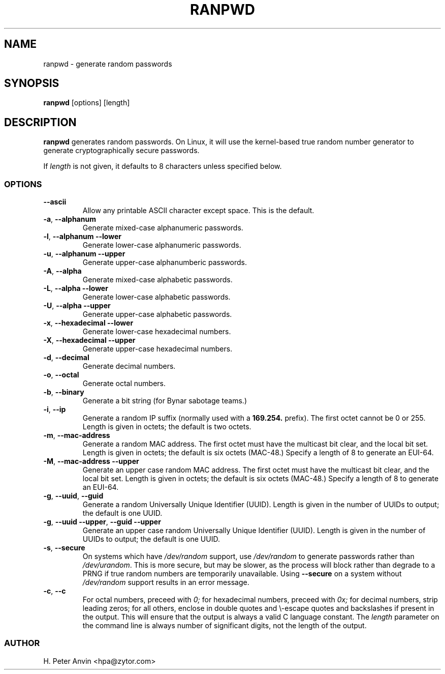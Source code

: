 .\" -----------------------------------------------------------------------
.\"   
.\"   Copyright 1994-2008 H. Peter Anvin - All Rights Reserved
.\"
.\"   This program is free software; you can redistribute it and/or modify
.\"   it under the terms of the GNU General Public License as published by
.\"   the Free Software Foundation, Inc., 51 Franklin St, Fifth Floor,
.\"   Boston MA 02110-1301, USA; either version 2 of the License, or
.\"   (at your option) any later version; incorporated herein by reference.
.\"
.\" -----------------------------------------------------------------------
.TH RANPWD 1 "28 June 2008" "H. Peter Anvin"
.SH NAME
ranpwd \- generate random passwords
.SH SYNOPSIS
.B ranpwd
[options] [length]
.SH DESCRIPTION
.B ranpwd
generates random passwords.  On Linux, it will use the kernel-based
true random number generator to generate cryptographically secure
passwords.
.PP
If
.I length
is not given, it defaults to 8 characters unless specified below.
.SS OPTIONS
.TP
\fB\-\-ascii\fP
Allow any printable ASCII character except space.  This is the default.
.TP
\fB\-a\fP, \fB\-\-alphanum\fP
Generate mixed-case alphanumeric passwords.
.TP
\fB\-l\fP, \fB\-\-alphanum \-\-lower\fP
Generate lower-case alphanumeric passwords.
.TP
\fB\-u\fP, \fB\-\-alphanum \-\-upper\fP
Generate upper-case alphanumberic passwords.
.TP
\fB\-A\fP, \fB\-\-alpha\fP
Generate mixed-case alphabetic passwords.
.TP
\fB\-L\fP, \fB\-\-alpha \-\-lower\fP
Generate lower-case alphabetic passwords.
.TP
\fB\-U\fP, \fB\-\-alpha \-\-upper\fP
Generate upper-case alphabetic passwords.
.TP
\fB\-x\fP, \fB\-\-hexadecimal \-\-lower\fP
Generate lower-case hexadecimal numbers.
.TP
\fB\-X\fP, \fB\-\-hexadecimal \-\-upper\fP
Generate upper-case hexadecimal numbers.
.TP
\fB\-d\fP, \fB\-\-decimal\fP
Generate decimal numbers.
.TP
\fB\-o\fP, \fB\-\-octal\fP
Generate octal numbers.
.TP
\fB\-b\fP, \fB\-\-binary\fP
Generate a bit string (for Bynar sabotage teams.)
.TP
\fB\-i\fP, \fB\-\-ip\fP
Generate a random IP suffix (normally used with a
.B 169.254.
prefix).  The first octet cannot be 0 or 255.  Length is given in
octets; the default is two octets.
.TP
\fB\-m\fP, \fB\-\-mac-address\fP
Generate a random MAC address.  The first octet must have the
multicast bit clear, and the local bit set.  Length is given in
octets; the default is six octets (MAC-48.)  Specify a length of 8 to
generate an EUI-64.
.TP
\fB\-M\fP, \fB\-\-mac-address \-\-upper\fP
Generate an upper case random MAC address.  The first octet must have
the multicast bit clear, and the local bit set.  Length is given in
octets; the default is six octets (MAC-48.)  Specify a length of 8 to
generate an EUI-64.
.TP
\fB\-g\fP, \fB\-\-uuid\fP, \fB\-\-guid\fP
Generate a random Universally Unique Identifier (UUID).  Length is
given in the number of UUIDs to output; the default is one UUID.
.TP
\fB\-g\fP, \fB\-\-uuid \-\-upper\fP, \fB\-\-guid \-\-upper\fP
Generate an upper case random Universally Unique Identifier (UUID).
Length is given in the number of UUIDs to output; the default is one
UUID.
.TP
\fB\-s\fP, \fB\-\-secure\fP
On systems which have
.I /dev/random
support, use
.I /dev/random
to generate passwords rather than
.IR /dev/urandom .
This is more secure, but may be slower, as the process will block
rather than degrade to a PRNG if true random numbers are temporarily
unavailable.  Using
.B \-\-secure
on a system without
.I /dev/random
support results in an error message.
.TP
\fB\-c\fP, \fB\-\-c\fP
For octal numbers, preceed with
.I 0;
for hexadecimal numbers, preceed with
.I 0x;
for decimal numbers, strip leading zeros; for all others, enclose in
double quotes and \\-escape quotes and backslashes if present in the
output.  This will ensure that the output is always a valid C language
constant.  The
.I length
parameter on the command line is always number of significant digits,
not the length of the output.
.SS AUTHOR
H. Peter Anvin <hpa@zytor.com>
